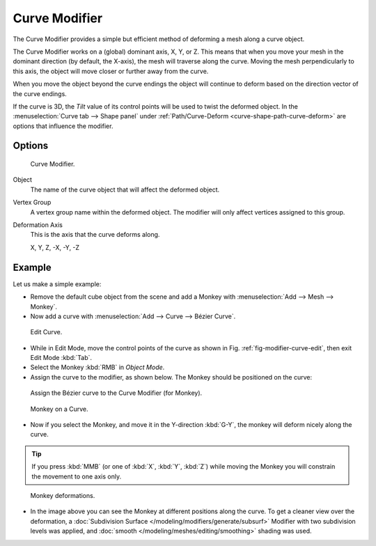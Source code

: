 .. _bpy.types.CurveModifier:

**************
Curve Modifier
**************

The Curve Modifier provides a simple but efficient method of deforming a mesh along a curve object.

The Curve Modifier works on a (global) dominant axis, X, Y, or Z.
This means that when you move your mesh in the dominant direction (by default, the X-axis),
the mesh will traverse along the curve. Moving the mesh perpendicularly to this axis,
the object will move closer or further away from the curve.

When you move the object beyond the curve endings the object will continue
to deform based on the direction vector of the curve endings.

If the curve is 3D, the *Tilt* value of its control points will be used
to twist the deformed object.
In the :menuselection:`Curve tab --> Shape panel` under
:ref:`Path/Curve-Deform <curve-shape-path-curve-deform>`
are options that influence the modifier.


Options
=======

.. figure:: /images/modeling_modifiers_deform_curve_panel.jpg

   Curve Modifier.

Object
   The name of the curve object that will affect the deformed object.
Vertex Group
   A vertex group name within the deformed object. The modifier will only affect vertices assigned to this group.
Deformation Axis
   This is the axis that the curve deforms along.

   X, Y, Z, -X, -Y, -Z


Example
=======

Let us make a simple example:

- Remove the default cube object from the scene and add a Monkey
  with :menuselection:`Add --> Mesh --> Monkey`.
- Now add a curve with :menuselection:`Add --> Curve --> Bézier Curve`.

.. _fig-modifier-curve-edit:

.. figure:: /images/modeling_modifiers_deform_curve_example-edit-curve.png
   :width: 300px

   Edit Curve.

- While in Edit Mode, move the control points of the curve as shown in Fig. :ref:`fig-modifier-curve-edit`,
  then exit Edit Mode :kbd:`Tab`.
- Select the Monkey :kbd:`RMB` in *Object Mode*.
- Assign the curve to the modifier, as shown below. The Monkey should be positioned on the curve:

.. figure:: /images/modeling_modifiers_deform_curve_panel.jpg

   Assign the Bézier curve to the Curve Modifier (for Monkey).

.. figure:: /images/modeling_modifiers_deform_curve_example-monkeyoncurve1.png
   :width: 200px

   Monkey on a Curve.

- Now if you select the Monkey, and move it in the Y-direction :kbd:`G-Y`,
  the monkey will deform nicely along the curve.

.. tip::

   If you press :kbd:`MMB` (or one of :kbd:`X`, :kbd:`Y`, :kbd:`Z`)
   while moving the Monkey you will constrain the movement to one axis only.

.. figure:: /images/modeling_modifiers_deform_curve_example-monkeyoncurve2.png
   :width: 250px

   Monkey deformations.

- In the image above you can see the Monkey at different positions along the curve.
  To get a cleaner view over the deformation, a :doc:`Subdivision Surface </modeling/modifiers/generate/subsurf>`
  Modifier with two subdivision levels was applied,
  and :doc:`smooth </modeling/meshes/editing/smoothing>` shading was used.
